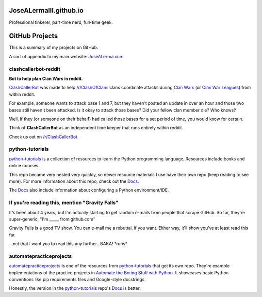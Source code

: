 JoseALermaIII.github.io
=======================
Professional tinkerer, part-time nerd, full-time geek.

GitHub Projects
===============

This is a summary of my projects on GitHub.

A sort of appendix to my main website: `JoseALerma.com`_

.. _JoseALerma.com: https://JoseALerma.com

clashcallerbot-reddit
---------------------
**Bot to help plan Clan Wars in reddit.**

`ClashCallerBot`_ was made to help `/r/ClashOfClans <https://np.reddit.com/r/ClashOfClans>`_ clans coordinate attacks
during `Clan Wars <https://clashofclans.fandom.com/wiki/Clan_Wars>`_ (or `Clan War Leagues
<https://clashofclans.fandom.com/wiki/Clan_War_Leagues>`_) from within reddit.

For example, someone wants to attack base 1 and 7, but they haven't posted an update in over an hour
and those two bases still haven't been attacked. Is it okay to attack those bases? Did your fellow
clan member die? Who knows‽

Well, if they (or someone on their behalf) had called those bases for a set period of time, you would
know for certain.

Think of **ClashCallerBot** as an independent time keeper that runs entirely within reddit.

Check us out on `/r/ClashCallerBot <https://np.reddit.com/r/ClashCallerBot/>`_.

.. _ClashCallerBot: https://github.com/JoseALermaIII/clashcallerbot-reddit

python-tutorials
----------------

`python-tutorials`_ is a collection of resources to learn the Python programming language. Resources include books and
online courses.

This repo became very nested very quickly, so newer resource materials I use have their own repo (keep reading to see more).
For more information about this repo, check out the `Docs <https://josealermaiii.github.io/python-tutorials/>`_.

The `Docs <https://josealermaiii.github.io/python-tutorials/getting_started/installation.html>`_ also include information 
about configuring a Python environment/IDE.

.. _python-tutorials: https://github.com/JoseALermaIII/python-tutorials

If you're reading this, mention "Gravity Falls"
-----------------------------------------------

It's been about 4 years, but I'm actually starting to get random e-mails from people that scrape GitHub. So far, they're 
super-generic, "I'm _____ from github.com"

Gravity Falls is a good TV show. You can e-mail me a rebuttal, if you want. Either way, it'll show you've at least read 
this far.

...not that I want you to read this any further...BAKA! \*runs\*

automatepracticeprojects
------------------------

`automatepracticeprojects`_ is one of the resources from `python-tutorials`_ that got its own repo. They're example implementations 
of the practice projects in `Automate the Boring Stuff with Python`_. It showcases basic Python conventions like pip 
requirements files and Google-style docstrings. 

Honestly, the version in the `python-tutorials`_ repo's 
`Docs <https://josealermaiii.github.io/python-tutorials/books/automate/automate.html>`_ is better.

.. _Automate the Boring Stuff with Python: https://automatetheboringstuff.com/
